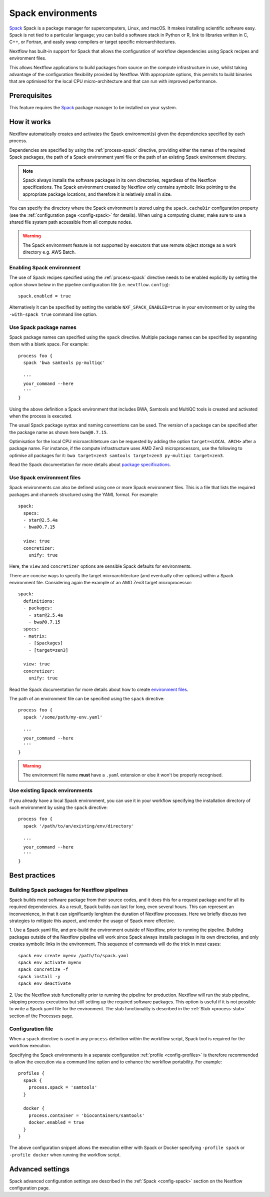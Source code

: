 .. _spack-page:

******************
Spack environments
******************


`Spack <https://spack.io/>`_ Spack is a package manager for supercomputers, Linux, and macOS.
It makes installing scientific software easy. Spack is not tied to a particular language;
you can build a software stack in Python or R, link to libraries written in C, C++, or Fortran,
and easily swap compilers or target specific microarchitectures.

Nextflow has built-in support for Spack that allows the configuration of workflow dependencies
using Spack recipes and environment files.

This allows Nextflow applications to build packages from source on the compute infrastructure in use,
whilst taking advantage of the configuration flexibility provided by Nextflow.
With appropriate options, this permits to build binaries that are optimised for the local CPU micro-architecture
and that can run with improved performance.


Prerequisites
-------------

This feature requires the `Spack <https://spack.io>`_ package manager to be installed on your system.


How it works
------------

Nextflow  automatically creates and activates the Spack environment(s) given the dependencies
specified by each process.

Dependencies are specified by using the :ref:`process-spack` directive, providing either
the names of the required Spack packages, the path of a Spack environment yaml file or
the path of an existing Spack environment directory.

.. note:: Spack always installs the software packages in its own directories, regardless of the Nextflow specifications.
  The Spack environment created by Nextflow only contains symbolic links pointing to the appropriate package locations,
  and therefore it is relatively small in size.

You can specify the directory where the Spack environment is stored using the ``spack.cacheDir``
configuration property (see the :ref:`configuration page <config-spack>` for details).
When using a computing cluster, make sure to use a shared file system path
accessible from all compute nodes.

.. warning:: The Spack environment feature is not supported by executors that use
  remote object storage as a work directory e.g. AWS Batch.

Enabling Spack environment
==========================

The use of Spack recipes specified using the :ref:`process-spack`
directive needs to be enabled explicitly by setting the option shown below in the pipeline
configuration file (i.e. ``nextflow.config``)::

    spack.enabled = true


Alternatively it can be specified by setting the variable ``NXF_SPACK_ENABLED=true`` in your environment
or by using the ``-with-spack true`` command line option.


Use Spack package names
=======================

Spack package names can specified using the ``spack`` directive. Multiple package names can be specified
by separating them with a blank space.
For example::

  process foo {
    spack 'bwa samtools py-multiqc'

    '''
    your_command --here
    '''
  }

Using the above definition a Spack environment that includes BWA, Samtools and MultiQC tools is created and
activated when the process is executed.

The usual Spack package syntax and naming conventions can be used. The version of a package can be
specified after the package name as shown here ``bwa@0.7.15``.

Optimisation for the local CPU microarchitetcure can be requested by adding the option ``target=<LOCAL ARCH>``
after a package name. For instance, if the compute infrastructure uses AMD Zen3 microprocessors,
use the following to optimise all packages for it: ``bwa target=zen3 samtools target=zen3 py-multiqc target=zen3``.

Read the Spack documentation for more details about `package specifications <https://spack.readthedocs.io/en/latest/basic_usage.html#specs-dependencies>`_.


Use Spack environment files
===========================

Spack environments can also be defined using one or more Spack environment files. This is a file that
lists the required packages and channels structured using the YAML format. For example::

    spack:
      specs:
      - star@2.5.4a
      - bwa@0.7.15
    
      view: true
      concretizer:
        unify: true

Here, the ``view`` and ``concretizer`` options are sensible Spack defaults for environments.

There are concise ways to specify the target microarchitecture (and eventually other options) within a Spack environment file.
Considering again the example of an AMD Zen3 target microprocessor::

    spack:
      definitions:
      - packages:
        - star@2.5.4a
        - bwa@0.7.15
      specs:
      - matrix:
        - [$packages]
        - [target=zen3]
    
      view: true
      concretizer:
        unify: true

Read the Spack documentation for more details about how to create `environment files <https://spack.readthedocs.io/en/latest/environments.html>`_.

The path of an environment file can be specified using the ``spack`` directive::

  process foo {
    spack '/some/path/my-env.yaml'

    '''
    your_command --here
    '''
  }

.. warning:: The environment file name **must** have a ``.yaml`` extension or else it won't be properly recognised.


Use existing Spack environments
===============================

If you already have a local Spack environment, you can use it in your workflow specifying the
installation directory of such environment by using the ``spack`` directive::

  process foo {
    spack '/path/to/an/existing/env/directory'

    '''
    your_command --here
    '''
  }


Best practices
--------------

Building Spack packages for Nextflow pipelines
==============================================

Spack builds most software package from their source codes, and it does this for a request package
and for all its required dependencies. As a result, Spack builds can last for long, even several hours.
This can represent an inconvenience, in that it can significantly lenghten the duration of Nextflow processes.
Here we briefly discuss two strategies to mitigate this aspect, and render the usage of Spack more effective.

1. Use a Spack yaml file, and pre-build the environment outside of Nextflow, prior to running the pipeline.
Building packages outside of the Nextflow pipeline will work since Spack always installs packages in its own directories,
and only creates symbolic links in the environment. This sequence of commands will do the trick in most cases::

  spack env create myenv /path/to/spack.yaml
  spack env activate myenv
  spack concretize -f
  spack install -y
  spack env deactivate

2. Use the Nextflow stub functionality prior to running the pipeline for production.
Nextflow will run the stub pipeline, skipping process executions but still setting up the required software packages.
This option is useful if it is not possible to write a Spack yaml file for the environment.
The stub functionality is described in the :ref:`Stub <process-stub>` section of the Processes page.


Configuration file
==================

When a ``spack`` directive is used in any ``process`` definition within the workflow script, Spack tool is required for
the workflow execution.

Specifying the Spack environments in a separate configuration :ref:`profile <config-profiles>` is therefore
recommended to allow the execution via a command line option and to enhance the workflow portability. For example::

  profiles {
    spack {
      process.spack = 'samtools'
    }

    docker {
      process.container = 'biocontainers/samtools'
      docker.enabled = true
    }
  }

The above configuration snippet allows the execution either with Spack or Docker specifying ``-profile spack`` or
``-profile docker`` when running the workflow script.


Advanced settings
-----------------

Spack advanced configuration settings are described in the :ref:`Spack <config-spack>` section on the Nextflow configuration page.
